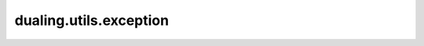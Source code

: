 dualing.utils.exception
========================

.. autoapimodule:: dualing.utils.exception
    :members:
    :private-members:
    :special-members: